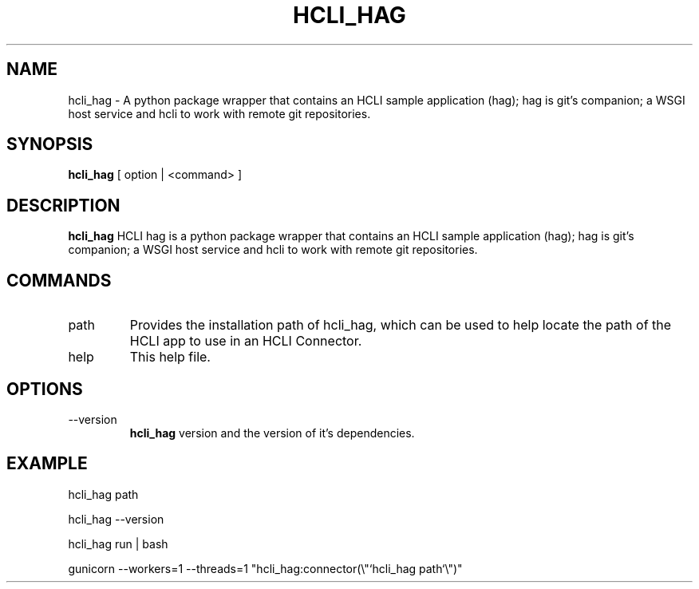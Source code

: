 .TH HCLI_HAG 1 "MARCH 2025" Linux "User Manuals"
.SH NAME
hcli_hag \- A python package wrapper that contains an HCLI sample application (hag); hag is git's companion; a WSGI host service and hcli to work with remote git repositories.
.SH SYNOPSIS
.B hcli_hag
[ option | <command> ]
.SH DESCRIPTION
.B hcli_hag
HCLI hag is a python package wrapper that contains an HCLI sample application (hag); hag is git's companion; a WSGI host service and hcli to work with remote git repositories.
.SH COMMANDS
.IP "path"
Provides the installation path of hcli_hag, which can be used to help locate the path of the HCLI app to use in an HCLI Connector.
.IP help
This help file.
.SH OPTIONS
.IP --version
.B hcli_hag
version and the version of it's dependencies.
.SH EXAMPLE
.sp
hcli_hag path
.sp
hcli_hag --version
.sp
hcli_hag run | bash
.sp
gunicorn --workers=1 --threads=1 "hcli_hag:connector(\\"`hcli_hag path`\\")"
